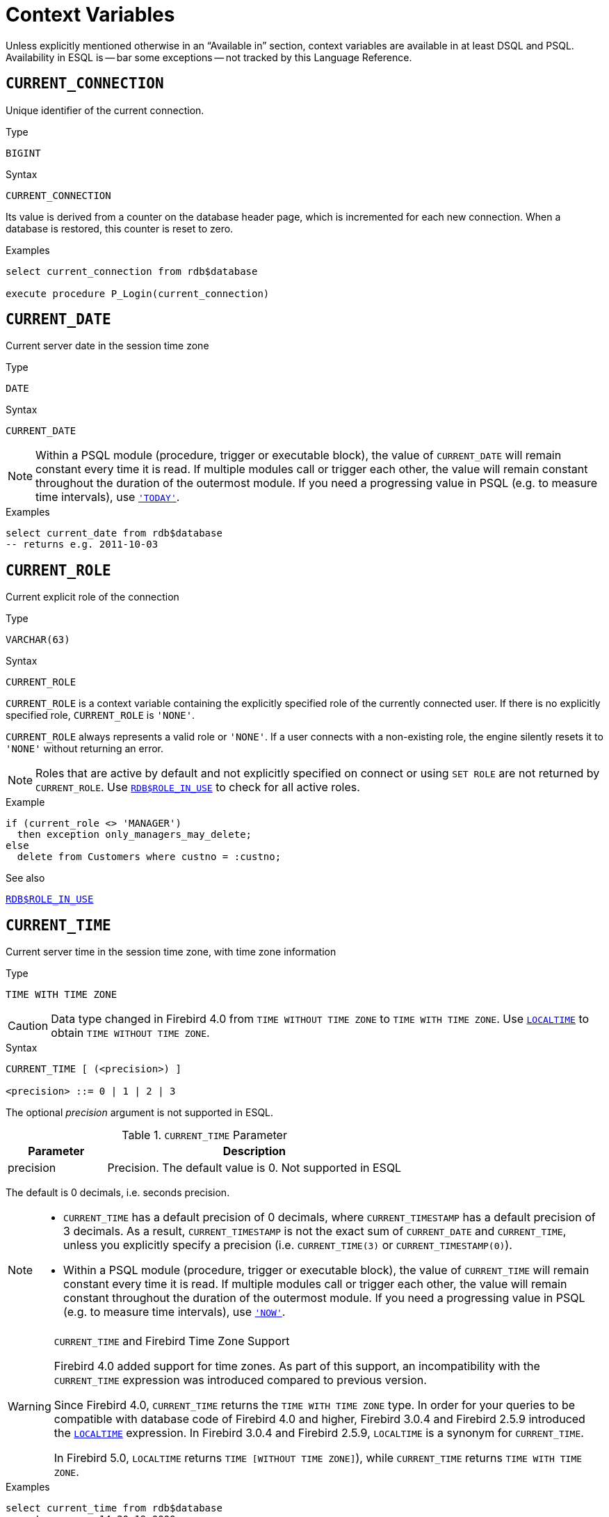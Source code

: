 [[fblangref50-contextvars]]
= Context Variables

Unless explicitly mentioned otherwise in an "`Available in`" section, context variables are available in at least DSQL and PSQL.
Availability in ESQL is -- bar some exceptions -- not tracked by this Language Reference.

[[fblangref50-contextvars-current-connection]]
== `CURRENT_CONNECTION`

Unique identifier of the current connection.

.Type
`BIGINT`

.Syntax
[listing]
----
CURRENT_CONNECTION
----

Its value is derived from a counter on the database header page, which is incremented for each new connection.
When a database is restored, this counter is reset to zero.

.Examples
[source]
----
select current_connection from rdb$database

execute procedure P_Login(current_connection)
----

[[fblangref50-contextvars-current-date]]
== `CURRENT_DATE`

Current server date in the session time zone

.Type
`DATE`

.Syntax
[listing]
----
CURRENT_DATE
----

[NOTE]
====
Within a PSQL module (procedure, trigger or executable block), the value of `CURRENT_DATE` will remain constant every time it is read.
If multiple modules call or trigger each other, the value will remain constant throughout the duration of the outermost module.
If you need a progressing value in PSQL (e.g. to measure time intervals), use <<fblangref50-contextvars-today>>.
====

.Examples
[source]
----
select current_date from rdb$database
-- returns e.g. 2011-10-03
----

[[fblangref50-contextvars-current-role]]
== `CURRENT_ROLE`

Current explicit role of the connection

.Type
`VARCHAR(63)`

.Syntax
[listing]
----
CURRENT_ROLE
----

`CURRENT_ROLE` is a context variable containing the explicitly specified role of the currently connected user.
If there is no explicitly specified role, `CURRENT_ROLE` is ``'NONE'``.

`CURRENT_ROLE` always represents a valid role or ``'NONE'``.
If a user connects with a non-existing role, the engine silently resets it to ``'NONE'`` without returning an error.

[NOTE]
====
Roles that are active by default and not explicitly specified on connect or using `SET ROLE` are not returned by `CURRENT_ROLE`.
Use <<fblangref50-scalarfuncs-roleinuse,`RDB$ROLE_IN_USE`>> to check for all active roles.
====

.Example
[source]
----
if (current_role <> 'MANAGER')
  then exception only_managers_may_delete;
else
  delete from Customers where custno = :custno;
----

.See also
<<fblangref50-scalarfuncs-roleinuse,`RDB$ROLE_IN_USE`>>

[[fblangref50-contextvars-current-time]]
== `CURRENT_TIME`

Current server time in the session time zone, with time zone information

.Type
`TIME WITH TIME ZONE`

[CAUTION]
====
Data type changed in Firebird 4.0 from `TIME WITHOUT TIME ZONE` to `TIME WITH TIME ZONE`.
Use <<fblangref50-contextvars-localtime>> to obtain `TIME WITHOUT TIME ZONE`.
====

.Syntax
[listing]
----
CURRENT_TIME [ (<precision>) ]

<precision> ::= 0 | 1 | 2 | 3
----

The optional _precision_ argument is not supported in ESQL.

[[fblangref50-funcs-tbl-current_time]]
.`CURRENT_TIME` Parameter
[cols="<1,<3", options="header",stripes="none"]
|===
^| Parameter
^| Description

|precision
|Precision.
The default value is 0.
Not supported in ESQL
|===

The default is 0 decimals, i.e. seconds precision.

[NOTE]
====
* `CURRENT_TIME` has a default precision of 0 decimals, where `CURRENT_TIMESTAMP` has a default precision of 3 decimals.
As a result, `CURRENT_TIMESTAMP` is not the exact sum of `CURRENT_DATE` and `CURRENT_TIME`, unless you explicitly specify a precision (i.e. `CURRENT_TIME(3)` or `CURRENT_TIMESTAMP(0)`).
* Within a PSQL module (procedure, trigger or executable block), the value of `CURRENT_TIME` will remain constant every time it is read.
If multiple modules call or trigger each other, the value will remain constant throughout the duration of the outermost module.
If you need a progressing value in PSQL (e.g. to measure time intervals), use <<fblangref50-contextvars-now>>.
====

.`CURRENT_TIME` and Firebird Time Zone Support
[WARNING]
====
Firebird 4.0 added support for time zones.
As part of this support, an incompatibility with the `CURRENT_TIME` expression was introduced compared to previous version.

Since Firebird 4.0, `CURRENT_TIME` returns the `TIME WITH TIME ZONE` type.
In order for your queries to be compatible with database code of Firebird 4.0 and higher, Firebird 3.0.4 and Firebird 2.5.9 introduced the <<fblangref50-contextvars-localtime>> expression.
In Firebird 3.0.4 and Firebird 2.5.9, `LOCALTIME` is a synonym for `CURRENT_TIME`.

In Firebird 5.0, `LOCALTIME` returns `TIME [WITHOUT TIME ZONE]`), while `CURRENT_TIME` returns `TIME WITH TIME ZONE`.
====

.Examples
[source]
----
select current_time from rdb$database
-- returns e.g. 14:20:19.0000

select current_time(2) from rdb$database
-- returns e.g. 14:20:23.1200
----

.See also
<<fblangref50-contextvars-current-timestamp>>, <<fblangref50-contextvars-localtime>>, <<fblangref50-contextvars-localtimestamp>>

[[fblangref50-contextvars-current-timestamp]]
== `CURRENT_TIMESTAMP`

Current server date and time in the session time zone, with time zone information

.Type
`TIMESTAMP WITH TIME ZONE`

[CAUTION]
====
Data type changed in Firebird 4.0 from `TIMESTAMP WITHOUT TIME ZONE` to `TIMESTAMP WITH TIME ZONE`.
Use <<fblangref50-contextvars-localtimestamp>> to obtain `TIMESTAMP WITHOUT TIME ZONE`.
====

.Syntax
[listing]
----
CURRENT_TIMESTAMP [ (<precision>) ]

<precision> ::= 0 | 1 | 2 | 3
----

The optional _precision_ argument is not supported in ESQL.

[[fblangref50-funcs-tbl-current_timestamp]]
.`CURRENT_TIMESTAMP` Parameter
[cols="<1,<3", options="header",stripes="none"]
|===
^| Parameter
^| Description

|precision
|Precision.
The default value is 3.
Not supported in ESQL
|===

The default is 3 decimals, i.e. milliseconds precision.

[NOTE]
====
* The default precision of `CURRENT_TIME` is 0 decimals, so `CURRENT_TIMESTAMP` is not the exact sum of `CURRENT_DATE` and `CURRENT_TIME`, unless you explicitly specify a precision (i.e. `CURRENT_TIME(3)` or `CURRENT_TIMESTAMP(0)`).
* Within a PSQL module (procedure, trigger or executable block), the value of `CURRENT_TIMESTAMP` will remain constant every time it is read.
If multiple modules call or trigger each other, the value will remain constant throughout the duration of the outermost module.
If you need a progressing value in PSQL (e.g. to measure time intervals), use <<fblangref50-contextvars-now>>.
====

.`CURRENT_TIMESTAMP` and Firebird Time Zone Support
[WARNING]
====
Firebird 4.0 added support for time zones.
As part of this support, an incompatibility with the `CURRENT_TIMESTAMP` expression was introduced compared to previous versions.

Since Firebird 4.0, `CURRENT_TIMESTAMP` returns the `TIMESTAMP WITH TIME ZONE` type.
In order for your queries to be compatible with database code of Firebird 4.0 and higher, Firebird 3.0.4 and Firebird 2.5.9 introduced the <<fblangref50-contextvars-localtimestamp>> expression.
In Firebird 3.0.4 and Firebird 2.5.9, `LOCALTIMESTAMP` is a synonym for `CURRENT_TIMESTAMP`.

In Firebird 5.0, `LOCALTIMESTAMP` returns `TIMESTAMP [WITHOUT TIME ZONE]`, while `CURRENT_TIMESTAMP` returns `TIMESTAMP WITH TIME ZONE`.
====

.Examples
[source]
----
select current_timestamp from rdb$database
-- returns e.g. 2008-08-13 14:20:19.6170

select current_timestamp(2) from rdb$database
-- returns e.g. 2008-08-13 14:20:23.1200
----

.See also
<<fblangref50-contextvars-current-time>>, <<fblangref50-contextvars-localtime>>, <<fblangref50-contextvars-localtimestamp>>

[[fblangref50-contextvars-current-transaction]]
== `CURRENT_TRANSACTION`

Unique identifier of the current transaction

.Type
`BIGINT`

.Syntax
[listing]
----
CURRENT_TRANSACTION
----

The transaction identifier is derived from a counter on the database header page, which is incremented for each new transaction.
When a database is restored, this counter is reset to zero.

.Examples
[source]
----
select current_transaction from rdb$database

New.Txn_ID = current_transaction;
----

[[fblangref50-contextvars-current-user]]
== `CURRENT_USER`

Name of the user of the current connection

.Type
`VARCHAR(63)`

.Syntax
[listing]
----
CURRENT_USER
----

`CURRENT_USER` is equivalent to <<fblangref50-contextvars-user>>.

.Example
[source]
----
create trigger bi_customers for customers before insert as
begin
    New.added_by  = CURRENT_USER;
    New.purchases = 0;
end
----

[[fblangref50-contextvars-deleting]]
== `DELETING`

Indicates if the trigger fired for a `DELETE` operation

.Available in
PSQL, triggers only

.Type
`BOOLEAN`

.Syntax
[listing]
----
DELETING
----

Intended for use in <<fblangref50-ddl-trgr-relntrigger-rowevent,multi-action triggers>>.

.Example
[source]
----
if (deleting) then
begin
  insert into Removed_Cars (id, make, model, removed)
    values (old.id, old.make, old.model, current_timestamp);
end
----

[[fblangref50-contextvars-gdscode]]
== `GDSCODE`

Firebird error code of the error in a `WHEN ... DO` block

.Available in
PSQL

.Type
`INTEGER`

.Syntax
[listing]
----
GDSCODE
----

In a "```WHEN ... DO```" error handling block, the `GDSCODE` context variable contains the numeric value of the current Firebird error code.
`GDSCODE` is non-zero in `WHEN ... DO` blocks, if the current error has a Firebird error code.
Outside error handlers, `GDSCODE` is always 0.
Outside PSQL, it doesn't exist at all.

[NOTE]
====
After `WHEN GDSCODE`, you must use symbolic names like `grant_obj_notfound` etc.
But the `GDSCODE` context variable is an `INTEGER`.
If you want to compare it against a specific error, the numeric value must be used, e.g.
`335544551` for `grant_obj_notfound`.
====

.Example
[source]
----
when gdscode grant_obj_notfound, gdscode grant_fld_notfound,
   gdscode grant_nopriv, gdscode grant_nopriv_on_base
do
begin
  execute procedure log_grant_error(gdscode);
  exit;
end
----

[[fblangref50-contextvars-inserting]]
== `INSERTING`

Indicates if the trigger fired for an `INSERT` operation

.Available in
PSQL, triggers only

.Type
`BOOLEAN`

.Syntax
[listing]
----
INSERTING
----

Intended for use in <<fblangref50-ddl-trgr-relntrigger-rowevent,multi-action triggers>>.

.Example
[source]
----
if (inserting or updating) then
begin
  if (new.serial_num is null) then
    new.serial_num = gen_id(gen_serials, 1);
end
----

[[fblangref50-contextvars-localtime]]
== `LOCALTIME`

Current server time in the session time zone, without time zone information

.Type
`TIME WITHOUT TIME ZONE`

.Syntax
[listing]
----
LOCALTIME [ (<precision>) ]

<precision> ::= 0 | 1 | 2 | 3
----

The optional _precision_ argument is not supported in ESQL.

[[fblangref50-funcs-tbl-localtime]]
.`LOCALTIME` Parameter
[cols="<1,<3", options="header",stripes="none"]
|===
^| Parameter
^| Description

|precision
|Precision.
The default value is 0.
Not supported in ESQL
|===

`LOCALTIME` returns the current server time in the session time zone.
The default is 0 decimals, i.e. seconds precision.

[NOTE]
====
* `LOCALTIME` was introduced in Firebird 3.0.4 and Firebird 2.5.9 as an alias of `CURRENT_TIME`.
In Firebird 5.0, `CURRENT_TIME` returns a `TIME WITH TIME ZONE` instead of a `TIME [WITHOUT TIME ZONE]`, while `LOCALTIME` returns `TIME [WITHOUT TIME ZONE]`.
It is recommended to use `LOCALTIME` when you do not need time zone information.
* `LOCALTIME` has a default precision of 0 decimals, where `LOCALTIMESTAMP` has a default precision of 3 decimals.
As a result, `LOCALTIMESTAMP` is not the exact sum of `CURRENT_DATE` and `LOCALTIME`, unless you explicitly specify a precision (i.e. `LOCALTIME(3)` or `LOCALTIMESTAMP(0)`).
* Within a PSQL module (procedure, trigger or executable block), the value of `LOCALTIME` will remain constant every time it is read.
If multiple modules call or trigger each other, the value will remain constant throughout the duration of the outermost module.
If you need a progressing value in PSQL (e.g. to measure time intervals), use <<fblangref50-contextvars-now>>.
====

.Examples
[source]
----
select localtime from rdb$database
-- returns e.g. 14:20:19.0000

select localtime(2) from rdb$database
-- returns e.g. 14:20:23.1200
----

.See also
<<fblangref50-contextvars-current-time>>, <<fblangref50-contextvars-localtimestamp>>

[[fblangref50-contextvars-localtimestamp]]
== `LOCALTIMESTAMP`

Current server time and date in the session time zone, without time zone information

.Type
`TIMESTAMP WITHOUT TIME ZONE`

.Syntax
[listing]
----
LOCALTIMESTAMP [ (<precision>) ]

<precision> ::= 0 | 1 | 2 | 3
----

The optional _precision_ argument is not supported in ESQL.

[[fblangref50-funcs-tbl-localtimestamp]]
.`LOCALTIMESTAMP` Parameter
[cols="<1,<3", options="header",stripes="none"]
|===
^| Parameter
^| Description

|precision
|Precision.
The default value is 3.
Not supported in ESQL
|===

`LOCALTIMESTAMP` returns the current server date and time in the session time zone.
The default is 3 decimals, i.e. milliseconds precision.

[NOTE]
====
* `LOCALTIMESTAMP` was introduced in Firebird 3.0.4 and Firebird 2.5.9 as a synonym of `CURRENT_TIMESTAMP`.
In Firebird 5.0, `CURRENT_TIMESTAMP` returns a `TIMESTAMP WITH TIME ZONE` instead of a `TIMESTAMP [WITHOUT TIME ZONE]`, while `LOCALTIMESTAMP` returns `TIMESTAMP [WITHOUT TIME ZONE]`.
It is recommended to use `LOCALTIMESTAMP` when you do not need time zone information.
* The default precision of `LOCALTIME` is 0 decimals, so `LOCALTIMESTAMP` is not the exact sum of `CURRENT_DATE` and `LOCALTIME`, unless you explicitly specify a precision (i.e. `LOCATIME(3)` or `LOCALTIMESTAMP(0)`).
* Within a PSQL module (procedure, trigger or executable block), the value of `LOCALTIMESTAMP` will remain constant every time it is read.
If multiple modules call or trigger each other, the value will remain constant throughout the duration of the outermost module.
If you need a progressing value in PSQL (e.g. to measure time intervals), use <<fblangref50-contextvars-now>>.
====

.Examples
[source]
----
select localtimestamp from rdb$database
-- returns e.g. 2008-08-13 14:20:19.6170

select localtimestamp(2) from rdb$database
-- returns e.g. 2008-08-13 14:20:23.1200
----

.See also
<<fblangref50-contextvars-current-timestamp>>, <<fblangref50-contextvars-localtime>>

[[fblangref50-contextvars-new]]
== `NEW`

Record with the inserted or updated values of a row

.Available in
PSQL, triggers only

.Type
Record type

.Syntax
[listing,subs=+quotes]
----
NEW.__column_name__
----

[[fblangref50-funcs-tbl-new]]
.`NEW` Parameters
[cols="<1,<3", options="header",stripes="none"]
|===
^| Parameter
^| Description

|column_name
|Column name to access
|===

`NEW` contains the new version of a database record that has just been inserted or updated.
Starting with Firebird 2.0 it is read-only in `AFTER` triggers.

[NOTE]
====
In multi-action triggers `NEW` is always available.
However, if the trigger is fired by a `DELETE`, there will be no new version of the record.
In that situation, reading from `NEW` will always return `NULL`;
writing to it will cause a runtime exception.
====

[[fblangref50-contextvars-now]]
== `'NOW'`

Current date and/or time in cast context

.Type
`CHAR(3)`, or depends on explicit `CAST`

``'NOW'`` is not a variable, but a string literal or datetime mnemonic.
It is, however, special in the sense that when you `CAST()` it to a datetime type, you will get the current date and/or time.
If the datetime type has a time component, the precision is 3 decimals, i.e. milliseconds.
``'NOW'`` is case-insensitive, and the engine ignores leading or trailing spaces when casting.

[NOTE]
====
* ``'NOW'`` always returns the actual date/time, even in PSQL modules, where <<fblangref50-contextvars-current-date>>, <<fblangref50-contextvars-current-time>> and <<fblangref50-contextvars-current-timestamp>> return the same value throughout the duration of the outermost routine.
This makes ``'NOW'`` useful for measuring time intervals in triggers, procedures and executable blocks.
* Except in the situation mentioned above, reading <<fblangref50-contextvars-current-date>>, <<fblangref50-contextvars-current-time>> and <<fblangref50-contextvars-current-timestamp>> is generally preferable to casting ``'NOW'``.
Be aware though that `CURRENT_TIME` defaults to seconds precision; to get milliseconds precision, use `CURRENT_TIME(3)`.
* Firebird 3.0 and earlier allowed the use of ``'NOW'`` in datetime literals (a.k.a. "`shorthand casts"`), this is no longer allowed since Firebird 4.0.
====

.Examples
[source]
----
select 'Now' from rdb$database
-- returns 'Now'

select cast('Now' as date) from rdb$database
-- returns e.g. 2008-08-13

select cast('now' as time) from rdb$database
-- returns e.g. 14:20:19.6170

select cast('NOW' as timestamp) from rdb$database
-- returns e.g. 2008-08-13 14:20:19.6170
----

[[fblangref50-contextvars-old]]
== `OLD`

Record with the initial values of a row before update or delete

.Available in
PSQL, triggers only

.Type
Record type

.Syntax
[listing,subs=+quotes]
----
OLD.__column_name__
----

[[fblangref50-funcs-tbl-old]]
.`OLD` Parameters
[cols="<1,<3", options="header",stripes="none"]
|===
^| Parameter
^| Description

|column_name
|Column name to access
|===

`OLD` contains the existing version of a database record just before a deletion or update.
The `OLD` record is read-only.

[NOTE]
====
In multi-action triggers `OLD` is always available.
However, if the trigger is fired by an `INSERT`, there is obviously no pre-existing version of the record.
In that situation, reading from `OLD` will always return `NULL`.
====

[[fblangref50-contextvars-resetting]]
== `RESETTING`

Indicates if the trigger fired during a session reset

.Available in
PSQL, triggers only

.Type
`BOOLEAN`

.Syntax
[listing]
----
RESETTING
----

Its value is TRUE if session reset is in progress and FALSE otherwise.
Intended for use in `ON DISCONNECT` and `ON CONNECT` database triggers to detect an <<fblangref50-management-session-reset-alter,`ALTER SESSION RESET`>>.

[[fblangref50-contextvars-row-count]]
== `ROW_COUNT`

Number of affected rows of the last executed statement

.Available in
PSQL

.Type
`INTEGER`

.Syntax
[listing]
----
ROW_COUNT
----

The `ROW_COUNT` context variable contains the number of rows affected by the most recent DML statement (`INSERT`, `UPDATE`, `DELETE`, `SELECT` or `FETCH`) in the current PSQL module.

.Behaviour with `SELECT` and `FETCH`
* After a singleton `SELECT`, `ROW_COUNT` is 1 if a data row was retrieved and 0 otherwise.
* In a `FOR SELECT` loop, `ROW_COUNT` is incremented with every iteration (starting at 0 before the first).
* After a `FETCH` from a cursor, `ROW_COUNT` is 1 if a data row was retrieved and 0 otherwise.
Fetching more records from the same cursor does _not_ increment `ROW_COUNT` beyond 1.

[NOTE]
====
`ROW_COUNT` cannot be used to determine the number of rows affected by an `EXECUTE STATEMENT` or `EXECUTE PROCEDURE` command.
====

.Example
[source]
----
update Figures set Number = 0 where id = :id;
if (row_count = 0) then
  insert into Figures (id, Number) values (:id, 0);
----

[[fblangref50-contextvars-sqlcode]]
== `SQLCODE`

SQLCODE of the Firebird error in a `WHEN ... DO` block

.Available in
PSQL

.Deprecated in
2.5.1

.Type
`INTEGER`

.Syntax
[listing]
----
SQLCODE
----

In a "```WHEN ... DO```" error handling block, the `SQLCODE` context variable contains the numeric value of the current SQL error code.
`SQLCODE` is non-zero in `WHEN ... DO` blocks, if the current error has a SQL error code.
Outside error handlers, `SQLCODE` is always 0.
Outside PSQL, it doesn't exist at all.

[WARNING]
====
`SQLCODE` is now deprecated in favour of the SQL-2003-compliant <<fblangref50-contextvars-sqlstate>> status code.
Support for `SQLCODE` and `WHEN SQLCODE` will be discontinued in a future version of Firebird.
====

.Example
[source]
----
when any
do
begin
  if (sqlcode <> 0) then
    Msg = 'An SQL error occurred!';
  else
    Msg = 'Something bad happened!';
  exception ex_custom Msg;
end
----

[[fblangref50-contextvars-sqlstate]]
== `SQLSTATE`

SQLSTATE code of the Firebird error in a `WHEN ... DO` block

.Available in
PSQL

.Type
`CHAR(5)`

.Syntax
[listing]
----
SQLSTATE
----

In a "```WHEN ... DO```" error handler, the `SQLSTATE` context variable contains the 5-character, SQL-compliant status code of the current error.
Outside error handlers, `SQLSTATE` is always `'00000'`.
Outside PSQL, it is not available at all.

[NOTE]
====
* `SQLSTATE` is destined to replace `SQLCODE`.
The latter is now deprecated in Firebird and will disappear in a future version.
* Each `SQLSTATE` code is the concatenation of a 2-character class and a 3-character subclass.
Classes _00_ (successful completion), _01_ (warning) and _02_ (no data) represent _completion conditions_.
Every status code outside these classes is an _exception_.
Because classes _00_, _01_ and _02_ don't raise an error, they won't ever show up in the `SQLSTATE` variable.
* For a complete listing of `SQLSTATE` codes, consult the <<fblangref50-appx02-tbl-sqlstates,SQLSTATE Codes and Message Texts>> section in [ref]_Appendix B: Exception Handling, Codes and Messages_.
====

.Example
[source]
----
when any
do
begin
  Msg = case sqlstate
          when '22003' then 'Numeric value out of range.'
          when '22012' then 'Division by zero.'
          when '23000' then 'Integrity constraint violation.'
          else 'Something bad happened! SQLSTATE = ' || sqlstate
        end;
  exception ex_custom Msg;
end
----

[[fblangref50-contextvars-today]]
== `'TODAY'`

Current date in cast context

.Type
`CHAR(5)`, or depends on explicit `CAST`

``'TODAY'`` is not a variable, but a string literal or date mnemonic.
It is, however, special in the sense that when you `CAST()` it to a date/time type, you will get the current date.
If the target datetime type has a time component, it will be set to zero.
``'TODAY'`` is case-insensitive, and the engine ignores leading or trailing spaces when casting.

[NOTE]
====
* ``'TODAY'`` always returns the actual date, even in PSQL modules, where <<fblangref50-contextvars-current-date>>, <<fblangref50-contextvars-current-time>> and <<fblangref50-contextvars-current-timestamp>> return the same value throughout the duration of the outermost routine.
This makes ``'TODAY'`` useful for measuring time intervals in triggers, procedures and executable blocks (at least if your procedures are running for days).
* Except in the situation mentioned above, reading `CURRENT_DATE`, is generally preferable to casting ``'TODAY'``.
* Firebird 3.0 and earlier allowed the use of ``'TODAY'`` in datetime literals (a.k.a. "`shorthand casts"`), this is no longer allowed since Firebird 4.0.
* When cast to a `TIMESTAMP WITH TIME ZONE`, the time reflected will be 00:00:00 in UTC rebased to the session time zone.
====

.Examples
[source]
----
select 'Today' from rdb$database
-- returns 'Today'

select cast('Today' as date) from rdb$database
-- returns e.g. 2011-10-03

select cast('TODAY' as timestamp) from rdb$database
-- returns e.g. 2011-10-03 00:00:00.0000
----

[[fblangref50-contextvars-tomorrow]]
== `'TOMORROW'`

Tomorrow's date in cast context

.Type
`CHAR(8)`, or depends on explicit `CAST`

``'TOMORROW'`` is not a variable, but a string literal.
It is, however, special in the sense that when you `CAST()` it to a date/time type, you will get the date of the next day.
See also <<fblangref50-contextvars-today>>.

.Examples
[source]
----
select 'Tomorrow' from rdb$database
-- returns 'Tomorrow'

select cast('Tomorrow' as date) from rdb$database
-- returns e.g. 2011-10-04

select cast('TOMORROW' as timestamp) from rdb$database
-- returns e.g. 2011-10-04 00:00:00.0000
----

[[fblangref50-contextvars-updating]]
== `UPDATING`

Indicates if the trigger fired for an `UPDATE` operation

.Available in
PSQL, triggers only

.Type
`BOOLEAN`

.Syntax
[listing]
----
UPDATING
----

Intended for use in <<fblangref50-ddl-trgr-relntrigger-rowevent,multi-action triggers>>.

.Example
[source]
----
if (inserting or updating) then
begin
  if (new.serial_num is null) then
    new.serial_num = gen_id(gen_serials, 1);
end
----

[[fblangref50-contextvars-yesterday]]
== `'YESTERDAY'`

Yesterday's date in cast context

.Type
`CHAR(9)`, or depends on explicit `CAST`

`'YESTERDAY'` is not a variable, but a string literal.
It is, however, special in the sense that when you `CAST()` it to a date/time type, you will get the date of the day before.
See also <<fblangref50-contextvars-today>>.

.Examples
[source]
----
select 'Yesterday' from rdb$database
-- returns 'Yesterday'

select cast('Yesterday as date) from rdb$database
-- returns e.g. 2011-10-02

select cast('YESTERDAY' as timestamp) from rdb$database
-- returns e.g. 2011-10-02 00:00:00.0000
----

[[fblangref50-contextvars-user]]
== `USER`

Name of the user of the current connection

.Type
`VARCHAR(63)`

.Syntax
[listing]
----
USER
----

`USER` is equivalent to (or, alias of) <<fblangref50-contextvars-current-user>>.

.Example
[source]
----
create trigger bi_customers for customers before insert as
begin
  New.added_by  = USER;
  New.purchases = 0;
end
----

